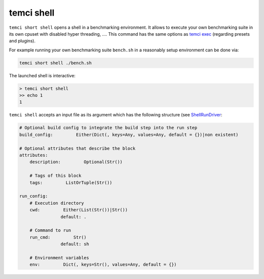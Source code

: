 temci shell
===========

``temci short shell`` opens a shell in a benchmarking environment. It allows to execute your own benchmarking suite
in its own cpuset with disabled hyper threading, ….
This command has the same options as `temci exec <temci_exec.html>`_ (regarding presets and plugins).

For example running your own benchmarking suite ``bench.sh`` in a reasonably setup environment can be done
via:

.. code:: sh

    temci short shell ./bench.sh

The launched shell is interactive:

.. code:: sh

    > temci short shell
    >> echo 1
    1


``temci shell`` accepts an input file as its argument which has the following structure
(see `ShellRunDriver <temci.run.html#temci.run.run_driver.ShellRunDriver>`_:

.. code:: yaml

    # Optional build config to integrate the build step into the run step
    build_config:         Either(Dict(, keys=Any, values=Any, default = {})|non existent)

    # Optional attributes that describe the block
    attributes:
        description:         Optional(Str())

        # Tags of this block
        tags:         ListOrTuple(Str())

    run_config:
        # Execution directory
        cwd:         Either(List(Str())|Str())
                    default: .

        # Command to run
        run_cmd:         Str()
                    default: sh

        # Environment variables
        env:         Dict(, keys=Str(), values=Any, default = {})